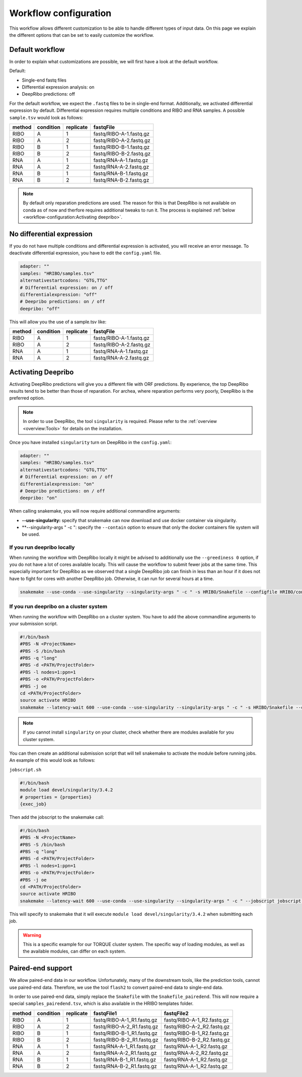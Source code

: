 .. _workflow-configuration:

######################
Workflow configuration
######################

This workflow allows different customization to be able to handle different types of input data.
On this page we explain the different options that can be set to easily customize the workflow.

Default workflow
================

In order to explain what customizations are possible, we will first have a look at the default workflow.

Default:

• Single-end fastq files
• Differential expression analysis: on
• DeepRibo predictions: off

For the default workflow, we expect the ``.fastq`` files to be in single-end format.
Additionally, we activated differential expression by default. Differential expression requires multiple conditions and RIBO and RNA samples.
A possible ``sample.tsv`` would look as follows:

+-----------+-----------+-----------+-------------------------+
|   method  | condition | replicate | fastqFile               |
+===========+===========+===========+=========================+
| RIBO      |  A        | 1         | fastq/RIBO-A-1.fastq.gz |
+-----------+-----------+-----------+-------------------------+
| RIBO      |  A        | 2         | fastq/RIBO-A-2.fastq.gz |
+-----------+-----------+-----------+-------------------------+
| RIBO      |  B        | 1         | fastq/RIBO-B-1.fastq.gz |
+-----------+-----------+-----------+-------------------------+
| RIBO      |  B        | 2         | fastq/RIBO-B-2.fastq.gz |
+-----------+-----------+-----------+-------------------------+
| RNA       |  A        | 1         | fastq/RNA-A-1.fastq.gz  |
+-----------+-----------+-----------+-------------------------+
| RNA       |  A        | 2         | fastq/RNA-A-2.fastq.gz  |
+-----------+-----------+-----------+-------------------------+
| RNA       |  B        | 1         | fastq/RNA-B-1.fastq.gz  |
+-----------+-----------+-----------+-------------------------+
| RNA       |  B        | 2         | fastq/RNA-B-2.fastq.gz  |
+-----------+-----------+-----------+-------------------------+

.. note:: By default only reparation predictions are used. The reason for this is that DeepRibo is not available on conda as of now and therfore requires additional tweaks to run it. The process is explained :ref:`below <workflow-configuration:Activating deepribo>`.

No differential expression
==========================

If you do not have multiple conditions and differential expression is activated, you will receive an error message.
To deactivate differential expression, you have to edit the ``config.yaml`` file.

.. code-block:: bash

    adapter: ""
    samples: "HRIBO/samples.tsv"
    alternativestartcodons: "GTG,TTG"
    # Differential expression: on / off
    differentialexpression: "off"
    # Deepribo predictions: on / off
    deepribo: "off"

This will allow you the use of a sample.tsv like:

+-----------+-----------+-----------+-------------------------+
|   method  | condition | replicate | fastqFile               |
+===========+===========+===========+=========================+
| RIBO      |  A        | 1         | fastq/RIBO-A-1.fastq.gz |
+-----------+-----------+-----------+-------------------------+
| RIBO      |  A        | 2         | fastq/RIBO-A-2.fastq.gz |
+-----------+-----------+-----------+-------------------------+
| RNA       |  A        | 1         | fastq/RNA-A-1.fastq.gz  |
+-----------+-----------+-----------+-------------------------+
| RNA       |  A        | 2         | fastq/RNA-A-2.fastq.gz  |
+-----------+-----------+-----------+-------------------------+

Activating Deepribo
===================

Activating DeepRibo predictions will give you a different file with ORF predictions.
By experience, the top DeepRibo results tend to be better than those of reparation.
For archea, where reparation performs very poorly, DeepRibo is the preferred option.

.. note:: In order to use DeepRibo, the tool ``singularity`` is required. Please refer to the :ref:`overview <overview:Tools>` for details on the installation.

Once you have installed ``singularity`` turn on DeepRibo in the ``config.yaml``:

.. code-block:: bash

    adapter: ""
    samples: "HRIBO/samples.tsv"
    alternativestartcodons: "GTG,TTG"
    # Differential expression: on / off
    differentialexpression: "on"
    # Deepribo predictions: on / off
    deepribo: "on"

When calling snakemake, you will now require additional commandline arguments:

• **--use-singularity:** specify that snakemake can now download and use docker container via singularity.
• **--singularity-args " -c ": specify the ``--contain`` option to ensure that only the docker containers file system will be used.

If you run deepribo locally
***************************

When running the workflow with DeepRibo locally it might be advised to additionally use the ``--greediness 0`` option, if you do not have a lot of cores available locally.
This will cause the workflow to submit fewer jobs at the same time. This especially important for DeepRibo as we observed that a single DeepRibo job can finish in less than an hour if it does not have to fight for cores with another DeepRibo job. Otherwise, it can run for several hours at a time.

.. code-block:: bash

    snakemake --use-conda --use-singularity --singularity-args " -c " -s HRIBO/Snakefile --configfile HRIBO/config.yaml --directory ${PWD} -j 10 --latency-wait 60

If you run deepribo on a cluster system
***************************************

When running the workflow with DeepRibo on a cluster system. You have to add the above commandline arguments to your submission script.

.. code-block:: bash

    #!/bin/bash
    #PBS -N <ProjectName>
    #PBS -S /bin/bash
    #PBS -q "long"
    #PBS -d <PATH/ProjectFolder>
    #PBS -l nodes=1:ppn=1
    #PBS -o <PATH/ProjectFolder>
    #PBS -j oe
    cd <PATH/ProjectFolder>
    source activate HRIBO
    snakemake --latency-wait 600 --use-conda --use-singularity --singularity-args " -c " -s HRIBO/Snakefile --configfile HRIBO/config.yaml --directory ${PWD} -j 20 --cluster-config HRIBO/templates/torque-cluster.yaml --cluster "qsub -N {cluster.jobname} -S /bin/bash -q {cluster.qname} -d <PATH/ProjectFolder> -l {cluster.resources} -o {cluster.logoutputdir} -j oe"


.. note:: If you cannot install ``singularity`` on your cluster, check whether there are modules available for you cluster system.

You can then create an additional submission script that will tell snakemake to activate the module before running jobs.
An example of this would look as follows:

``jobscript.sh``

.. code-block:: bash

    #!/bin/bash
    module load devel/singularity/3.4.2
    # properties = {properties}
    {exec_job}

Then add the jobscript to the snakemake call:

.. code-block:: bash

    #!/bin/bash
    #PBS -N <ProjectName>
    #PBS -S /bin/bash
    #PBS -q "long"
    #PBS -d <PATH/ProjectFolder>
    #PBS -l nodes=1:ppn=1
    #PBS -o <PATH/ProjectFolder>
    #PBS -j oe
    cd <PATH/ProjectFolder>
    source activate HRIBO
    snakemake --latency-wait 600 --use-conda --use-singularity --singularity-args " -c " --jobscript jobscript.sh -s HRIBO/Snakefile --configfile HRIBO/config.yaml --directory ${PWD} -j 20 --cluster-config HRIBO/templates/torque-cluster.yaml --cluster "qsub -N {cluster.jobname} -S /bin/bash -q {cluster.qname} -d <PATH/ProjectFolder> -l {cluster.resources} -o {cluster.logoutputdir} -j oe"

This will specify to snakemake that it will execute ``module load devel/singularity/3.4.2`` when submitting each job.

.. warning:: This is a specific example for our TORQUE cluster system. The specific way of loading modules, as well as the available modules, can differ on each system.


Paired-end support
==================

We allow paired-end data in our workflow.
Unfortunately, many of the downstream tools, like the prediction tools, cannot use paired-end data.
Therefore, we use the tool ``flash2`` to convert paired-end data to single-end data.

In order to use paired-end data, simply replace the ``Snakefile`` with the ``Snakefile_pairedend``.
This will now require a special ``samples_pairedend.tsv``, which is also available in the HRIBO templates folder.

+-----------+-----------+-----------+----------------------------+----------------------------+
|   method  | condition | replicate | fastqFile1                 | fastqFile2                 |
+===========+===========+===========+============================+============================+
| RIBO      |  A        | 1         | fastq/RIBO-A-1_R1.fastq.gz | fastq/RIBO-A-1_R2.fastq.gz |
+-----------+-----------+-----------+----------------------------+----------------------------+
| RIBO      |  A        | 2         | fastq/RIBO-A-2_R1.fastq.gz | fastq/RIBO-A-2_R2.fastq.gz |
+-----------+-----------+-----------+----------------------------+----------------------------+
| RIBO      |  B        | 1         | fastq/RIBO-B-1_R1.fastq.gz | fastq/RIBO-B-1_R2.fastq.gz |
+-----------+-----------+-----------+----------------------------+----------------------------+
| RIBO      |  B        | 2         | fastq/RIBO-B-2_R1.fastq.gz | fastq/RIBO-B-2_R2.fastq.gz |
+-----------+-----------+-----------+----------------------------+----------------------------+
| RNA       |  A        | 1         | fastq/RNA-A-1_R1.fastq.gz  | fastq/RNA-A-1_R2.fastq.gz  |
+-----------+-----------+-----------+----------------------------+----------------------------+
| RNA       |  A        | 2         | fastq/RNA-A-2_R1.fastq.gz  | fastq/RNA-A-2_R2.fastq.gz  |
+-----------+-----------+-----------+----------------------------+----------------------------+
| RNA       |  B        | 1         | fastq/RNA-B-1_R1.fastq.gz  | fastq/RNA-A-1_R2.fastq.gz  |
+-----------+-----------+-----------+----------------------------+----------------------------+
| RNA       |  B        | 2         | fastq/RNA-B-2_R1.fastq.gz  | fastq/RNA-A-1_R2.fastq.gz  |
+-----------+-----------+-----------+----------------------------+----------------------------+
